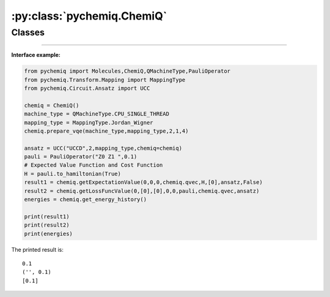:py:class:`pychemiq.ChemiQ`
=============================

Classes
----------

.. py:class:: ChemiQ()

   The packaged quantum circuit class is a part of the VQE algorithm that is performed on quantum computers/virtual machines. This includes building parameterized quantum circuits to prepare trial wavefunctions and measuring and summing the various sub terms of the Hamiltonian.

   .. py:function:: prepare_vqe(machine_type, mapping_type, n_elec, pauli_size, n_qubits)

   Prepare the VQE algorithm quantum circuit function.

   :param QMachineType machine_type: Enter the type of quantum simulator. Currently, pyChemiQ only supports single threaded CPUs, namely QMachineType.CPU_SINGLE_THREAD. The integration of noisy quantum simulators is still ongoing. Please refer to `pyqpanda.QMachineType <https://pyqpanda-toturial.readthedocs.io/zh/latest/autoapi/pyqpanda/index.html#pyqpanda.QMachineType>`_  for an introduction to this category.

   :param MappingType mapping_type:  Enter the mapping type. Please refer to pychemiq.Transform.Mapping for details.
   :param int n_elec: Enter the number of electrons in the molecular system.
   :param int pauli_size: Enter the number of terms for the Pauli Hamiltonian.
   :param int n_qubits: Enter the total number of qubits required for calculation.

   :return: void



   .. py:function:: get_expectation_value(index, fcalls, task_index, qvec, hamiltonian, para, ansatz, extra_measure)

   Measure the quantum circuit to obtain the expected value of the Hamiltonian.

   :param int index: Enter the system number.
   :param int fcalls: Enter the number of function calls.
   :param int task_index: Task number.
   :param QVec qvec: An array that stores quantum bits. The introduction of this class is detailed in `pyqpanda.QVec <https://pyqpanda-toturial.readthedocs.io/zh/latest/autoapi/pyqpanda/index.html#pyqpanda.QVec>`_ .
   :param Hamiltonian hamiltonian: Enter the Hamiltonian class. In PauliOperator, the Hamiltonian is stored in string format, which is not convenient for subsequent processing. In contrast, the Hamiltonian stores Pauli operators by converting them into a custom Hamiltonian class, making it easier to extract information for each term.
   :param list[float] para: Specify the initial parameters to be optimized.
   :param AbstractAnsatz ansatz: Specify the proposed class. Please refer to pychemiq.Circuit.Ansatz for details.
   :param bool extra_ Measure: Used to distinguish between noisy and non noisy simulations. Boolean value. Set False to non noise simulation.

   :return: The expected value of the Hamiltonian, which is the ground state energy. Double-precision floating-point number.

   .. py:function:: get_loss_func_value(index, para, grad, iters, fcalls, pauli, qvec, ansatz)


   Obtain the value of the loss function.

    :param int index: Enter the system number.
    :param list[float] para: Specify the initial parameters to be optimized.
    :param list[float] gradient: Specify the initial gradient to be optimized.
    :param int iters: Enter the number of iterations for the function.
    :param int fcalls: Number of input function calls.
    :param PauliOperator Pauli: The Pauli Hamiltonian of the specified molecule. Pauli operator class. Please refer to pychemiq.PauliOperator for details.
    :param QVec qvec: An array that stores quantum bits. Please refer to for an introduction to this category.
    :param AbstractAnsatz ansatz: Specify the proposed class. Please refer to pychemiq.Circuit.Ansatz for details.

   :return: The value of the loss function. Dict type.


   .. py:function:: get_qstate()

   :return: Output the final quantum state, i.e., directly print a vector of size :math:`2^N` after optimization. Array of double-precision floating-point numbers.      


   .. py:function:: get_energy_history()

   :return: The energy value after each iteration of the function. Double-precision floating-point array.

---------


**Interface example:**

.. code:: 

      from pychemiq import Molecules,ChemiQ,QMachineType,PauliOperator
      from pychemiq.Transform.Mapping import MappingType
      from pychemiq.Circuit.Ansatz import UCC

      chemiq = ChemiQ()
      machine_type = QMachineType.CPU_SINGLE_THREAD
      mapping_type = MappingType.Jordan_Wigner
      chemiq.prepare_vqe(machine_type,mapping_type,2,1,4)

      ansatz = UCC("UCCD",2,mapping_type,chemiq=chemiq)
      pauli = PauliOperator("Z0 Z1 ",0.1)
      # Expected Value Function and Cost Function
      H = pauli.to_hamiltonian(True)
      result1 = chemiq.getExpectationValue(0,0,0,chemiq.qvec,H,[0],ansatz,False)
      result2 = chemiq.getLossFuncValue(0,[0],[0],0,0,pauli,chemiq.qvec,ansatz)
      energies = chemiq.get_energy_history()

      print(result1)
      print(result2)
      print(energies)

The printed result is:

.. parsed-literal::

      0.1
      ('', 0.1)
      [0.1]
